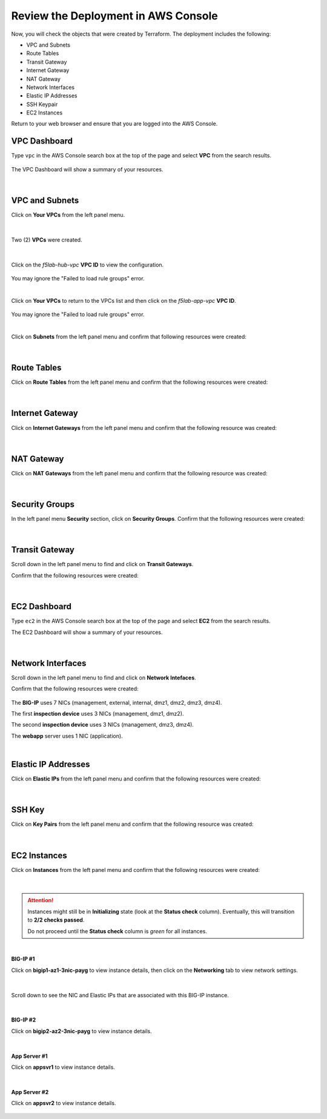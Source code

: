 Review the Deployment in AWS Console
================================================================================

Now, you will check the objects that were created by Terraform. The deployment includes the following:

- VPC and Subnets
- Route Tables
- Transit Gateway
- Internet Gateway
- NAT Gateway
- Network Interfaces
- Elastic IP Addresses
- SSH Keypair
- EC2 Instances


Return to your web browser and ensure that you are logged into the AWS Console.


VPC Dashboard
--------------------------------------------------------------------------------
Type ``vpc`` in the AWS Console search box at the top of the page and select **VPC** from the search results.

   .. image:: ./images/aws-vpc-1.png
      :align: left

The VPC Dashboard will show a summary of your resources.

   .. image:: ./images/aws-vpc-2.png
      :align: left

|

VPC and Subnets
--------------------------------------------------------------------------------

Click on **Your VPCs** from the left panel menu.

   .. image:: ./images/aws-vpc-3.png
      :align: left

|

Two (2) **VPCs** were created.

   .. image:: ./images/aws-vpc-4.png
      :align: left

|

Click on the *f5lab-hub-vpc* **VPC ID** to view the configuration.

   .. image:: ./images/aws-vpc-5.png
      :align: left

You may ignore the "Failed to load rule groups" error.

|

Click on **Your VPCs** to return to the VPCs list and then click on the *f5lab-app-vpc* **VPC ID**.

   .. image:: ./images/aws-vpc-6.png
      :align: left

You may ignore the "Failed to load rule groups" error.

|

Click on **Subnets** from the left panel menu and confirm that following resources were created:

   .. image:: ./images/aws-vpc-subnets.png
      :align: left

|

Route Tables
--------------------------------------------------------------------------------
Click on **Route Tables** from the left panel menu and confirm that the following resources were created:

   .. image:: ./images/aws-vpc-rt.png
      :align: left

|

Internet Gateway
--------------------------------------------------------------------------------
Click on **Internet Gateways** from the left panel menu and confirm that the following resource was created:

   .. image:: ./images/aws-vpc-igw.png
      :align: left

|

NAT Gateway
--------------------------------------------------------------------------------
Click on **NAT Gateways** from the left panel menu and confirm that the following resource was created:

   .. image:: ./images/aws-vpc-ngw.png
      :align: left

|

Security Groups
--------------------------------------------------------------------------------
In the left panel menu **Security** section, click on **Security Groups**. Confirm that the following resources were created:

   .. image:: ./images/aws-vpc-sg.png
      :align: left

|

Transit Gateway
--------------------------------------------------------------------------------
Scroll down in the left panel menu to find and click on **Transit Gateways**.

Confirm that the following resources were created:

   .. image:: ./images/aws-vpc-tgw.png
      :align: left

|

EC2 Dashboard
--------------------------------------------------------------------------------
Type ``ec2`` in the AWS Console search box at the top of the page and select **EC2** from the search results.

The EC2 Dashboard will show a summary of your resources.

   .. image:: ./images/aws-ec2-dashboard.png
      :align: left

|

Network Interfaces
--------------------------------------------------------------------------------
Scroll down in the left panel menu to find and click on **Network Intefaces**.

Confirm that the following resources were created:

   .. image:: ./images/aws-ec2-net.png
      :align: left


The **BIG-IP** uses 7 NICs (management, external, internal, dmz1, dmz2, dmz3, dmz4).

The first **inspection device** uses 3 NICs (management, dmz1, dmz2).

The second **inspection device** uses 3 NICs (management, dmz3, dmz4).

The **webapp** server uses 1 NIC (application).

|

Elastic IP Addresses
--------------------------------------------------------------------------------
Click on **Elastic IPs** from the left panel menu and confirm that the following resources were created:

   .. image:: ./images/aws-ec2-eip.png
      :align: left

|

SSH Key
--------------------------------------------------------------------------------
Click on **Key Pairs** from the left panel menu and confirm that the following resource was created:

   .. image:: ./images/aws-ec2-keypair.png
      :align: left

|

EC2 Instances
--------------------------------------------------------------------------------
Click on **Instances** from the left panel menu and confirm that the following resources were created:

   .. image:: ./images/aws-ec2-instance-1.png
      :align: left

|

.. attention::

   Instances might still be in **Initializing** state (look at the **Status check** column). Eventually, this will transition to **2/2 checks passed**.

   Do not proceed until the **Status check** column is *green* for all instances.

|

**BIG-IP #1**

Click on **bigip1-az1-3nic-payg** to view instance details, then click on the **Networking** tab to view network settings.

   .. image:: ./images/aws-ec2-instance-2.png
      :align: left

|

Scroll down to see the NIC and Elastic IPs that are associated with this BIG-IP instance.

   .. image:: ./images/aws-ec2-instance-3.png
      :align: left

|

**BIG-IP #2**

Click on **bigip2-az2-3nic-payg** to view instance details.

   .. image:: ./images/aws-ec2-instance-4.png
      :align: left

|

**App Server #1**

Click on **appsvr1** to view instance details.

   .. image:: ./images/aws-ec2-instance-5.png
      :align: left

|

**App Server #2**

Click on **appsvr2** to view instance details.

   .. image:: ./images/aws-ec2-instance-6.png
      :align: left

